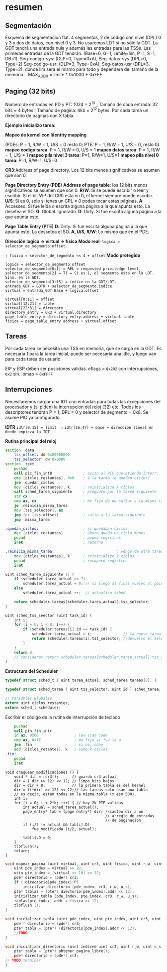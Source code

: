 #+LATEX_HEADER: \usepackage[margin=0.1in]{geometry}
#+OPTIONS: toc:nil
#+TITLE:
#+LATEX_CLASS_OPTIONS: [12pt]
#+LATEX_header: \setlength{\parindent}{0em}
* resumen


** Segmentación
Esquema de segmentacion flat. 4 segmentos, 2 de codigo con nivel
(DPL) 0 y 3 y dos de datos, con nivel 0 y 3. No usaremos LDT si
 no sólo la GDT. La GDT tendrá una entrada nula y además las
entradas para las TSSs. Las primeras entradas de la GDT tendrán:
 (Base=0, G=1, Límite=lim, P=1, S=1, DB=1). 
Seg-codigo-sys: (DLP=0, Type=0xA), Seg-datos-sys (DPL=0, Type=2)
Seg-codigo-usr: (DLP=3, Type=0xA), Seg-datos-usr (DPL=3, Type=2),
donde lim sera el mismo para todo y dependera del tamaño de la
memoria...
MAX_ADDR = limite * 0x1000 + 0xFFF

** Paging (32 bits)
Número de entradas en PD y PT: 1024 = 2^10 ; 
Tamaño de cada entrada: 32 bits = 4 bytes ; 
Tamaño de página: 4kb = 2^12 bytes.
Por cada tarea un directorio de paginas con X tabla.

*Ejemplo inicializo tarea*: 

*Mapeo de kernel con Identity mapping* 

(PDEs: P = 1, R/W = 1, U/S = 0
 resto 0; PTE: P = 1, R/W = 1, U/S = 0, resto 0).
*mapeo codigo tarea*: P = 1, R/W = 0,  U/S = 1
*mapeo datos tarea*: P = 1, R/W = 1,  U/S = 1
*mapeo pila nivel 3 tarea*: P=1, R/W=1, U/S=1
*mapeo pila nivel 0 tarea*: P=1, R/W=1, U/S=0

*CR3*:Address of page directory. Los 12 bits menos significativos 
se asumen que son 0.

*Page Directory Entry (PDE)*
*Address of page table*: los 12 bits menos significativos se asumen
 que son 0.
*R/W*: Si se puede escribir o leer y escribir. Si el bit WP del CR0
 esta en 0, el kernel siempre puede escribir.
*U/S*: Si es 0, solo si tenes un CPL = 0 podes tocar estas páginas.
*A*: Accessed. Si fue leída o escrita alguna página a la que apunta
 esto. La desetea el SO.
*G*: Global. Ignorado.
*D*: Dirty. Si fue escrita alguna página a la que apunta esto.

*Page Table Entry (PTE)*
*D*: Dirty. Si fue escrita alguna página a la que apunta esto. 
La dessetea el SO. *A, U/S, R/W*: Lo mismo que en el PDE. 

*Dirección logica -> virtual -> física*
*Modo real*: ~logica = selector_de_segmento:offset~

~; fisica = selector_de_segmento << 4 + offset~
*Modo protegido*
#+BEGIN_SRC
logica = selector_de_segmento:offset
selector_de_segmento[0:1] = RPL = requested priviledge level.
selector_de_segmento[2] = TI = Si es 1, el segmento esta en la LDT. Sino, en la GDT.
selector_de_segmento[3:15] = índice en la GDT/LDT.
entrada_GDT = GDTR + selector_de_segmento.indice 
virtual = entrada_GDT.Base + logica.offset

virtual[0:11] = offset
virtual[12:21] = table
virtual[22:31] = directory
directory_entry = CR3 + virtual.directory
page_table_entry = directory_entry.address + virtual.table
fisica = page_table_entry.address + virtual.offset 
#+END_SRC

** Tareas
Por cada tarea se necesita una TSS en memoria, que se carga en la
GDT. Es necesaria 1 para la tarea inicial, puede ser necesaria
una idle, y luego uan para cada tarea de usuario.

EIP y ESP deben ser posiciones válidas. eflags = ~0x202~ con 
interrupciones, ~0x2~ sin. iomap = ~0xFFFF~

** Interrupciones
Necesitaremos cargar una IDT con entradas para todas las excepciones
 del procesador y (si piden) la interrupcion del reloj (32) etc.
Todos los descriptores tendran P = 1, DPL = 0 y 
selector de segmento = 0x8. Se asume PIC ya configurado.

*IDTR*
~idtr[0:15] = limit  ;~
~idtr[16:47] = base = direccion lineal en donde empieza la IDT~

*Rutina principal del reloj*

#+BEGIN_SRC asm
section .data
    tss_offset: dd 0x00000000
    tss_selector: dw 0x0000
section .text
    pushad         
    call pic_fin_int8              ; aviso al PIC que atienda interr.
    cmp [ciclos_restantes], 0x0    ; a la tarea le quedan ciclos?
    jne .quedan_ciclos
    mov [ciclos_restantes], k      ; reinicializo k ciclos
    call sched_tarea_siguiente     ; pregunto por la tarea siguiente
    str cx
    cmp ax, cx                     ; me fijo de no saltar a la misma tarea
    je .reinicia_misma_tarea
    mov [tss_selector], ax
    jmp far [tss_offset]           ; salto a la tarea siguiente
    jmp .misma_tarea

.quedan_ciclos:                    ; si quedaban ciclos
    dec [ciclos_restantes]         ; ahora queda un ciclo menos
    popad                          ; popeo registros
    iret                           ; retorno

.reinicia_misma_tarea:                            ; vengo de otra tarea
    mov [ciclos_restantes], k      ; reinicializo k ciclos
    popad                          ; recupero registros
    iret
#+END_SRC

#+begin_src C
uint sched_tarea_siguiente () {
    if (scheduler.tarea_actual == 7)
        scheduler.tarea_actual = 0; // si llego al final vuelvo al ppio
    else
        scheduler.tarea_actual ++;  // actualizo sched

    return scheduler.tareas[scheduler.tarea_actual].tss_selector;
}
#+end_src

#+begin_src C
uint sched_tss_seector (uint task_id) {
    int i;
    for (i = 0; i < 8; i++) {
        if (scheduler.tareas[i].id == task_id) {
            scheduler.tarea_actual = i;              // la nueva tarea actual
            return scheduler.tareas[i].tss_selector; //devuelvo el selector
        }
    }
    return 0;
    // considerar return scheduler.tareas[scheduler.tarea_actual].tss_selector;
}
#+end_src

*Estructura del Scheduler*

#+begin_src C
typedef struct sched_t { uint tarea_actual; sched_tarea tareas[8]; }

typedef struct sched_tarea { uint tss_selector; uint id } sched_tarea;

// Variables Globales
extern uint ciclos_restantes;
extern sched_t scheduler; 
#+end_src

Escribir el código de la rutina de interrupción de teclado
#+begin_src asm
    pushad
    call pin_fin_intr
    in ax, 0x60                ; leo scan code
    cmp ax, 0x1E               ; me fijo si fue la a
    jne .fin                   ; si no, chau
    add [ciclos_retantes], k   ; sumo k ciclos
.fin:
    popad
    iret    
#+end_src
#+begin_src C++
void chequear_modificaciones () {
    void * dir = rcr3();      // guardo cr3 actual
    dir = ( dir >> 12) << 12; // limpo bits bajos
    dir = dir + 8;            // la primera tabla es del kernel
    dir = ((*dir) >> 12) << 12;// las tareas solo usan una tabla
    // es decir, estan todas en la misma tabla (x eso 500).
    int i;
    for (i = 0; i < 2*k; i++) { // hay 2k PTE validas
        int actual = sched_tarea_actual();
        page_entry* tab = (page entry*) dir; //casteo dir a un 
                                             // arreglo de entradas
                                             // de paginacion
        if (i/2 != actual && tab[i].D) 
            fue_modificada (i/2, actual);
            
        tab[i].D = 0;
    }
    tlbflush();         
    return;
}
#+end_src

#+begin_src c
void mapear_pagina (uint virtual, uint cr3, uint fisica, uint r_w, uint u_s) { 
    uint pde_index = virtual >> 22;
    utin pte_index = (virtual << 10) >> 22; 
    pde* directorio = (pde*) cr3;
    if (!directorio[pde_index].P)
        incicilzar_directorio (pde_index, cr3, r_w, u_s);
    pte* tablas = (pte*) diectorio[pde_index].addr << 12);
    inicializar_tabla (pde_index, pte_index, cr3, r_w, u_s);
    tablas[pte_index].addr = fisica >> 12;
    tlbflush ();
}

void inicializar_tabla (uint pde_index, uint pte_index, uint cr3, uint r_w, uint u_s) {
    pde * directorio = (pde*) cr3;
    pte* tabla = (pte*) (directorio[pde_index].addr << 12);
    //TODO
}

void inicializar_directorio (uint indicem uint cr3, uint r_w, uint u_s) {
    pte* tabla = (pte*) obtener_pagina_libre();
    pde* directorio = (pde*) cr3;
// TODO terminar
}
#+end_src
